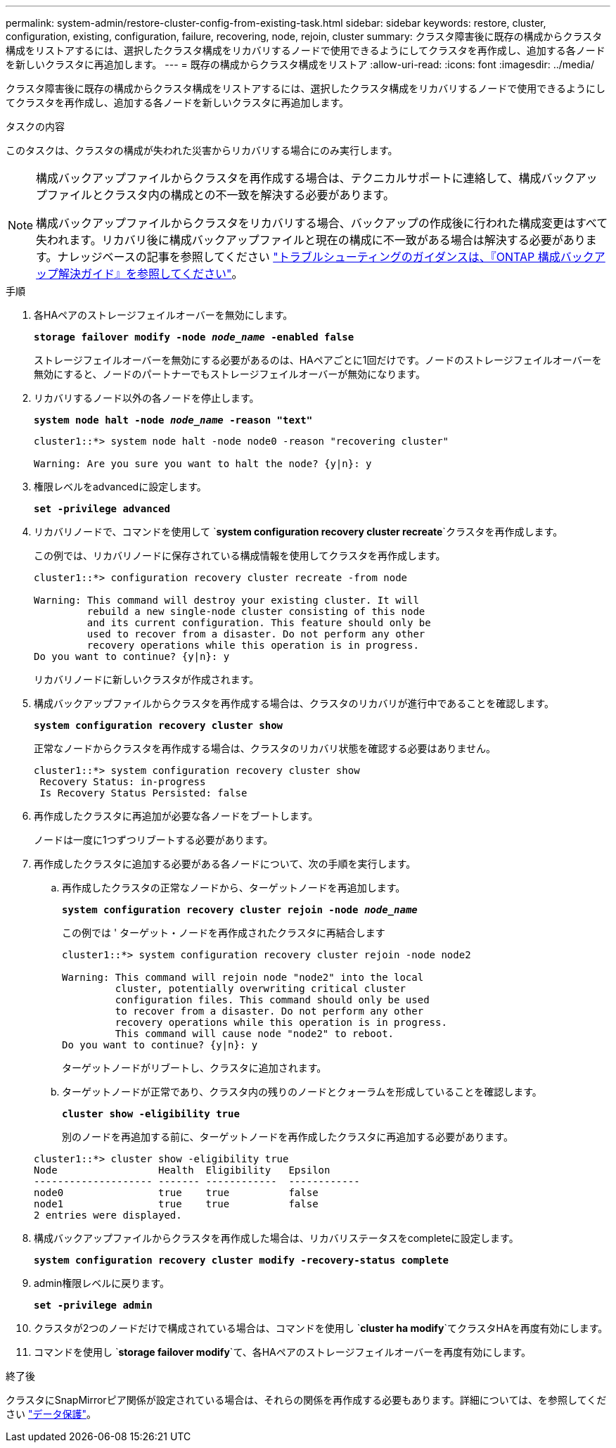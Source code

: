 ---
permalink: system-admin/restore-cluster-config-from-existing-task.html 
sidebar: sidebar 
keywords: restore, cluster, configuration, existing, configuration, failure, recovering, node, rejoin, cluster 
summary: クラスタ障害後に既存の構成からクラスタ構成をリストアするには、選択したクラスタ構成をリカバリするノードで使用できるようにしてクラスタを再作成し、追加する各ノードを新しいクラスタに再追加します。 
---
= 既存の構成からクラスタ構成をリストア
:allow-uri-read: 
:icons: font
:imagesdir: ../media/


[role="lead"]
クラスタ障害後に既存の構成からクラスタ構成をリストアするには、選択したクラスタ構成をリカバリするノードで使用できるようにしてクラスタを再作成し、追加する各ノードを新しいクラスタに再追加します。

.タスクの内容
このタスクは、クラスタの構成が失われた災害からリカバリする場合にのみ実行します。

[NOTE]
====
構成バックアップファイルからクラスタを再作成する場合は、テクニカルサポートに連絡して、構成バックアップファイルとクラスタ内の構成との不一致を解決する必要があります。

構成バックアップファイルからクラスタをリカバリする場合、バックアップの作成後に行われた構成変更はすべて失われます。リカバリ後に構成バックアップファイルと現在の構成に不一致がある場合は解決する必要があります。ナレッジベースの記事を参照してください https://kb.netapp.com/Advice_and_Troubleshooting/Data_Storage_Software/ONTAP_OS/ONTAP_Configuration_Backup_Resolution_Guide["トラブルシューティングのガイダンスは、『ONTAP 構成バックアップ解決ガイド』を参照してください"]。

====
.手順
. 各HAペアのストレージフェイルオーバーを無効にします。
+
`*storage failover modify -node _node_name_ -enabled false*`

+
ストレージフェイルオーバーを無効にする必要があるのは、HAペアごとに1回だけです。ノードのストレージフェイルオーバーを無効にすると、ノードのパートナーでもストレージフェイルオーバーが無効になります。

. リカバリするノード以外の各ノードを停止します。
+
`*system node halt -node _node_name_ -reason "text"*`

+
[listing]
----
cluster1::*> system node halt -node node0 -reason "recovering cluster"

Warning: Are you sure you want to halt the node? {y|n}: y
----
. 権限レベルをadvancedに設定します。
+
`*set -privilege advanced*`

. リカバリノードで、コマンドを使用して `*system configuration recovery cluster recreate*`クラスタを再作成します。
+
この例では、リカバリノードに保存されている構成情報を使用してクラスタを再作成します。

+
[listing]
----
cluster1::*> configuration recovery cluster recreate -from node

Warning: This command will destroy your existing cluster. It will
         rebuild a new single-node cluster consisting of this node
         and its current configuration. This feature should only be
         used to recover from a disaster. Do not perform any other
         recovery operations while this operation is in progress.
Do you want to continue? {y|n}: y
----
+
リカバリノードに新しいクラスタが作成されます。

. 構成バックアップファイルからクラスタを再作成する場合は、クラスタのリカバリが進行中であることを確認します。
+
`*system configuration recovery cluster show*`

+
正常なノードからクラスタを再作成する場合は、クラスタのリカバリ状態を確認する必要はありません。

+
[listing]
----
cluster1::*> system configuration recovery cluster show
 Recovery Status: in-progress
 Is Recovery Status Persisted: false
----
. 再作成したクラスタに再追加が必要な各ノードをブートします。
+
ノードは一度に1つずつリブートする必要があります。

. 再作成したクラスタに追加する必要がある各ノードについて、次の手順を実行します。
+
.. 再作成したクラスタの正常なノードから、ターゲットノードを再追加します。
+
`*system configuration recovery cluster rejoin -node _node_name_*`

+
この例では ' ターゲット・ノードを再作成されたクラスタに再結合します

+
[listing]
----
cluster1::*> system configuration recovery cluster rejoin -node node2

Warning: This command will rejoin node "node2" into the local
         cluster, potentially overwriting critical cluster
         configuration files. This command should only be used
         to recover from a disaster. Do not perform any other
         recovery operations while this operation is in progress.
         This command will cause node "node2" to reboot.
Do you want to continue? {y|n}: y
----
+
ターゲットノードがリブートし、クラスタに追加されます。

.. ターゲットノードが正常であり、クラスタ内の残りのノードとクォーラムを形成していることを確認します。
+
`*cluster show -eligibility true*`

+
別のノードを再追加する前に、ターゲットノードを再作成したクラスタに再追加する必要があります。

+
[listing]
----
cluster1::*> cluster show -eligibility true
Node                 Health  Eligibility   Epsilon
-------------------- ------- ------------  ------------
node0                true    true          false
node1                true    true          false
2 entries were displayed.
----


. 構成バックアップファイルからクラスタを再作成した場合は、リカバリステータスをcompleteに設定します。
+
`*system configuration recovery cluster modify -recovery-status complete*`

. admin権限レベルに戻ります。
+
`*set -privilege admin*`

. クラスタが2つのノードだけで構成されている場合は、コマンドを使用し `*cluster ha modify*`てクラスタHAを再度有効にします。
. コマンドを使用し `*storage failover modify*`て、各HAペアのストレージフェイルオーバーを再度有効にします。


.終了後
クラスタにSnapMirrorピア関係が設定されている場合は、それらの関係を再作成する必要もあります。詳細については、を参照してください link:../data-protection/index.html["データ保護"]。
